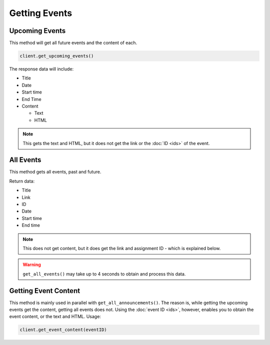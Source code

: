 Getting Events
==============

.. _events:

Upcoming Events
~~~~~~~~~~~~~~~

This method will get all future events and the content of each.

.. code:: python

   client.get_upcoming_events()

The response data will include:

-  Title
-  Date
-  Start time
-  End Time
-  Content

   -  Text
   -  HTML

.. note::
   This gets the text and HTML, but it does not get the link or
   the :doc:`ID <ids>` of the event.

All Events
~~~~~~~~~~

This method gets all events, past and future.

Return data:

-  Title
-  Link
-  ID
-  Date
-  Start time
-  End time

.. note::
   This does not get content, but it does get the link
   and assignment ID - which is explained below.

.. warning::
  ``get_all_events()`` may take up to 4 seconds to obtain and process this
  data.

Getting Event Content
~~~~~~~~~~~~~~~~~~~~~

This method is mainly used in parallel with ``get_all_announcements()``.
The reason is, while getting the upcoming events get the content,
getting all events does not. Using the :doc:`event ID <ids>`, however, enables you to
obtain the event content, or the text and HTML. Usage:

.. code:: python

   client.get_event_content(eventID)